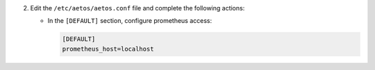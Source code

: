 2. Edit the ``/etc/aetos/aetos.conf`` file and complete the following
   actions:

   * In the ``[DEFAULT]`` section, configure prometheus access:

     .. code-block:: ini

        [DEFAULT]
        prometheus_host=localhost
